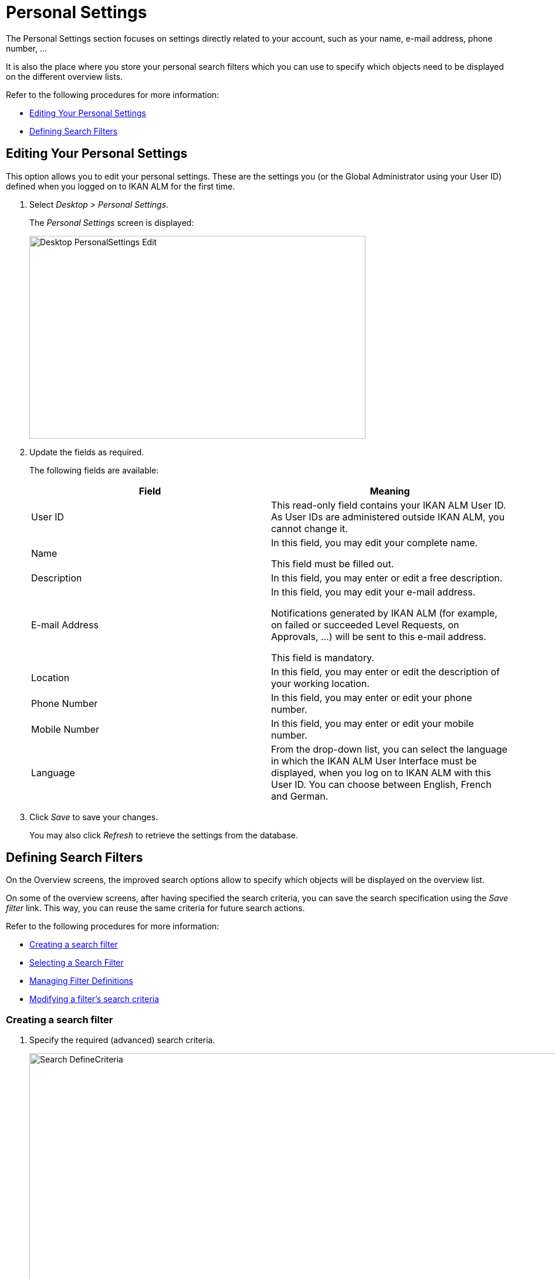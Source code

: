 // The imagesdir attribute is only needed to display images during offline editing. Antora neglects the attribute.
:imagesdir: ../images

[[_desktop_personalsettings_edit]] 
[[_desktop_personalsettings_hoofdstuk]]
= Personal Settings

The Personal Settings section focuses on settings directly related to your account, such as your name, e-mail address, phone number, ... 

It is also the place where you store your personal search filters which you can use to specify which objects need to be displayed on the different overview lists.

Refer to the following procedures for more information:

* <<Desktop_PersonalSettings.adoc#_desktop_personalsettings_edit,Editing Your Personal Settings>>
* <<Desktop_PersonalSettings.adoc#_desktop_searchfilters,Defining Search Filters>>


[[_desktop_personalsettings_edit]] 
[[_desktop_personalsettings]]
== Editing Your Personal Settings 
(((Desktop ,Personal Settings)))  (((Personal Settings))) 

This option allows you to edit your personal settings.
These are the settings you (or the Global Administrator using your User ID) defined when you logged on to IKAN ALM for the first time.


. Select __Desktop > Personal Settings__.
+
The __Personal Settings__ screen is displayed:
+
image::Desktop-PersonalSettings-Edit.png[,573,346] 
+
. Update the fields as required.
+
The following fields are available:
+

[cols="1,1", frame="topbot", options="header"]
|===
| Field
| Meaning


|User ID
|This read-only field contains your IKAN ALM User ID.
As User IDs are administered outside IKAN ALM, you cannot change it.

|Name
|In this field, you may edit your complete name.

This field must be filled out.

|Description
|In this field, you may enter or edit a free description.

|E-mail Address
|In this field, you may edit your e-mail address.

Notifications generated by IKAN ALM (for example, on failed or succeeded Level Requests, on Approvals, ...) will be sent to this e-mail address.

This field is mandatory.

|Location
|In this field, you may enter or edit the description of your working location.

|Phone Number
|In this field, you may enter or edit your phone number.

|Mobile Number
|In this field, you may enter or edit your mobile number.

|Language
|From the drop-down list, you can select the language in which the IKAN ALM User Interface must be displayed, when you log on to IKAN ALM with this User ID.
You can choose between English, French and German.
|===
. Click _Save_ to save your changes.
+
You may also click _Refresh_ to retrieve the settings from the database.


[[_desktop_searchfilters]]
== Defining Search Filters 
(((Desktop ,Search Filters)))  
(((Search Filters)))  
(((Search Filters ,Defining))) 

On the Overview screens, the improved search options allow to specify which objects will be displayed on the overview list.

On some of the overview screens, after having specified the search criteria, you can save the search specification using the _Save filter_ link.
This way, you can reuse the same criteria for future search actions.

Refer to the following procedures for more information:

* <<Desktop_PersonalSettings.adoc#_ciheecjhf2,Creating a search filter>>
* <<Desktop_PersonalSettings.adoc#_cihidaeja2,Selecting a Search Filter>>
* <<Desktop_PersonalSettings.adoc#_cihjfebab8,Managing Filter Definitions>>
* <<Desktop_PersonalSettings.adoc#_cihhjjjej8,Modifying a filter`'s search criteria>>

[[_ciheecjhf2]]
=== Creating a search filter 
(((Search Filters ,Creating))) 

. Specify the required (advanced) search criteria.
+
image::Search_DefineCriteria.png[,1122,712] 
+
. Click the _Save filter_ link.
+
The following pop-up window is displayed.
+
image::Search_SaveFilter.png[,467,217] 
+
. Enter the name and a description for the new filter and click the _Save_ button.
+
The filter will now become available in the filter drop-down menu.
. On this screen you can also manage the filter definitions.
+
For more information, refer to the section <<Desktop_PersonalSettings.adoc#_cihjfebab8,Managing Filter Definitions>>.


[NOTE]
====
Editing the name and description of the filter, can be done on the _Personal Settings_ screen (<<Desktop_PersonalSettings.adoc#_cihjfebab8,Managing Filter Definitions>>).
====

[[_cihidaeja2]]
=== Selecting a Search Filter 
(((Search Filters ,Selecting))) 

On the Overview screens, search filters can be used instead of manually specifying search criteria, you can select an existing filter

. To display the list of existing filters, click the down arrow of the _No filter selected_ drop-down box.
+
image::Search_SelectFilter.png[,1119,334] 
+
. Select the required filter from the list.
+
The search criteria will be automatically filled in and the filtered result will be displayed on the overview.

[[_cihjfebab8]] 
=== Managing Filter Definitions 
(((Search Filters ,Managing)))  
(((Search Filters ,Editing))) 

The Search Filters panel on the Personal Settings screen allows you to view the current filter definitions, to modify their name and description or to delete a filter.

. Select Desktop > Personal Settings.
+
The __Search Filters __panel displays the list of all filters defined for the current user.
+
If required, you can limit the list of displayed filters by selecting the required _Search Page_ (Package Overview, Projects Overview, Level Request Overview of Build and Deploy Overview) from the drop-down list.
+
image::Search_ManageFilters.png[,1162,604] 
+
. Click the image:icons/icon_viewRemote.png[,15,15] _View_ icon in front of the filter, to view the specified search criteria.
+
You will be forwarded to the related Overview screen and the search criteria will be automatically applied.
+

[NOTE]
====
If required, you can now modify the search criteria and save them to the filter definition.
See also <<Desktop_PersonalSettings.adoc#_cihhjjjej8,Modifying a filter`'s search criteria>>.
====

. Click the image:icons/edit.gif[,15,15] _Edit_ icon in front of the filter, to modify the name or the description.
+
image::Search_EditFilter.png[,491,218] 
+
Confirm the modification, by clicking the _Save_ button.
+

[NOTE]
====
Modifying the search criteria is only possible on the Overview screens themselves. <<Desktop_PersonalSettings.adoc#_cihhjjjej8,Modifying a filter`'s search criteria>>
====
+
. Click the image:icons/delete.gif[,15,15] _Delete_ icon in front of the filter, to delete a specific filter.
+
image::Search_DeleteFilter.png[,492,133] 
+
Confirm the deletion, by clicking the _Delete_ button.

[[_cihhjjjej8]]
=== Modifying a filter`'s search criteria 
(((Search Filters ,Modifying Search Criteria))) 

Modifying the search criteria of a filter is only possible on the Overview screens themselves.

. Select the filter you want to modify.
+
There are two possible ways to do so:

* via the image:icons/edit.gif[,15,15] _Edit_ icon on the Search Filters panel on the Personal Settings screen (<<Desktop_PersonalSettings.adoc#_cihjfebab8,Managing Filter Definitions>>), or
* directly on the concerned Overview, by selecting the filter from the drop-down list.

. Adapt the search criteria.
. Click the __Save filter __option.
+
The __Save Filter__ pop-up window is displayed.
+
image::Search_SaveFilter.png[,467,217] 
+
. If required, you can also at the same time adapt the _Name_ and __Description__.
. Click __Save__.
. As the filter already existed, you need to confirm the update of an existing filter by clicking once again __Save__.
+


image::Search_ConfirmUpdate.png[,352,86] 
